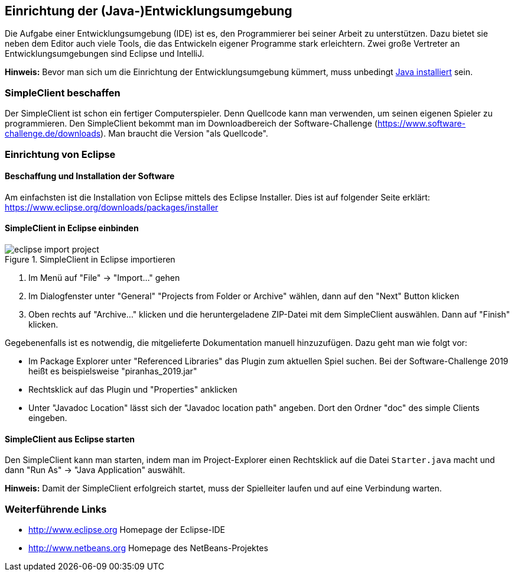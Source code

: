 == Einrichtung der (Java-)Entwicklungsumgebung

Die Aufgabe einer Entwicklungsumgebung (IDE) ist es, den Programmierer bei
seiner Arbeit zu unterstützen. Dazu bietet sie neben dem Editor auch viele
Tools, die das Entwickeln eigener Programme stark erleichtern. Zwei große
Vertreter an Entwicklungsumgebungen sind Eclipse und IntelliJ.

*Hinweis:* Bevor man sich um die Einrichtung der Entwicklungsumgebung
kümmert, muss unbedingt <<installation-java,Java installiert>>
sein.

[[simpleclient-beschaffen]]
=== SimpleClient beschaffen

Der SimpleClient ist schon ein fertiger Computerspieler. Denn Quellcode kann man
verwenden, um seinen eigenen Spieler zu programmieren. Den SimpleClient bekommt
man im Downloadbereich der Software-Challenge
(https://www.software-challenge.de/downloads). Man braucht die Version "als
Quellcode".

[[einrichtung-von-eclipse]]
=== Einrichtung von Eclipse

[[beschaffung-und-installation-der-software]]
==== Beschaffung und Installation der Software

Am einfachsten ist die Installation von Eclipse mittels des Eclipse Installer.
Dies ist auf folgender Seite erklärt:
https://www.eclipse.org/downloads/packages/installer

[[simpleclient-in-eclipse-einbinden]]
==== SimpleClient in Eclipse einbinden

.SimpleClient in Eclipse importieren
image::eclipse_import_project.jpg[]

1. Im Menü auf "File" → "Import…" gehen
2. Im Dialogfenster unter "General" "Projects from Folder or Archive" wählen,
dann auf den "Next" Button klicken
3. Oben rechts auf "Archive…" klicken und die heruntergeladene ZIP-Datei mit dem
SimpleClient auswählen. Dann auf "Finish" klicken.

Gegebenenfalls ist es notwendig, die mitgelieferte Dokumentation manuell
hinzuzufügen. Dazu geht man wie folgt vor:

* Im Package Explorer unter "Referenced Libraries" das Plugin zum aktuellen
Spiel suchen. Bei der Software-Challenge 2019 heißt es beispielsweise
"piranhas_2019.jar"
* Rechtsklick auf das Plugin und "Properties" anklicken
* Unter "Javadoc Location" lässt sich der "Javadoc location path" angeben. Dort
den Ordner "doc" des simple Clients eingeben.

[[simpleclient-aus-eclipse-starten]]
==== SimpleClient aus Eclipse starten

Den SimpleClient kann man starten, indem man im Project-Explorer einen
Rechtsklick auf die Datei `Starter.java` macht und dann "Run As" →
"Java Application" auswählt.

*Hinweis:* Damit der SimpleClient erfolgreich startet, muss der
Spielleiter laufen und auf eine Verbindung warten.

[[weiterführende-links]]
=== Weiterführende Links

* http://www.eclipse.org Homepage der Eclipse-IDE
* http://www.netbeans.org Homepage des NetBeans-Projektes
